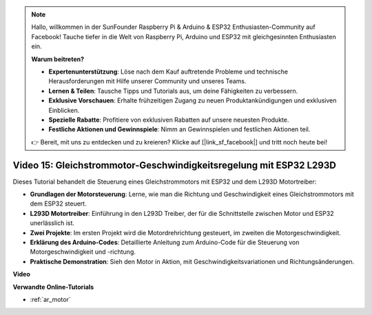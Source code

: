 .. note::

    Hallo, willkommen in der SunFounder Raspberry Pi & Arduino & ESP32 Enthusiasten-Community auf Facebook! Tauche tiefer in die Welt von Raspberry Pi, Arduino und ESP32 mit gleichgesinnten Enthusiasten ein.

    **Warum beitreten?**

    - **Expertenunterstützung**: Löse nach dem Kauf auftretende Probleme und technische Herausforderungen mit Hilfe unserer Community und unseres Teams.
    - **Lernen & Teilen**: Tausche Tipps und Tutorials aus, um deine Fähigkeiten zu verbessern.
    - **Exklusive Vorschauen**: Erhalte frühzeitigen Zugang zu neuen Produktankündigungen und exklusiven Einblicken.
    - **Spezielle Rabatte**: Profitiere von exklusiven Rabatten auf unsere neuesten Produkte.
    - **Festliche Aktionen und Gewinnspiele**: Nimm an Gewinnspielen und festlichen Aktionen teil.

    👉 Bereit, mit uns zu entdecken und zu kreieren? Klicke auf [|link_sf_facebook|] und tritt noch heute bei!

Video 15: Gleichstrommotor-Geschwindigkeitsregelung mit ESP32 L293D
=============================================================================================

Dieses Tutorial behandelt die Steuerung eines Gleichstrommotors mit ESP32 und dem L293D Motortreiber:

* **Grundlagen der Motorsteuerung**: Lerne, wie man die Richtung und Geschwindigkeit eines Gleichstrommotors mit dem ESP32 steuert.
* **L293D Motortreiber**: Einführung in den L293D Treiber, der für die Schnittstelle zwischen Motor und ESP32 unerlässlich ist.
* **Zwei Projekte**: Im ersten Projekt wird die Motordrehrichtung gesteuert, im zweiten die Motorgeschwindigkeit.
* **Erklärung des Arduino-Codes**: Detaillierte Anleitung zum Arduino-Code für die Steuerung von Motorgeschwindigkeit und -richtung.
* **Praktische Demonstration**: Sieh den Motor in Aktion, mit Geschwindigkeitsvariationen und Richtungsänderungen.

**Video**

.. raw:: html

    <iframe width="700" height="500" src="https://www.youtube.com/embed/ei_SIh1xH1U?si=m4yPixL2KD-_fO_z" title="YouTube video player" frameborder="0" allow="accelerometer; autoplay; clipboard-write; encrypted-media; gyroscope; picture-in-picture; web-share" allowfullscreen></iframe>

**Verwandte Online-Tutorials**

* :ref:`ar_motor`
